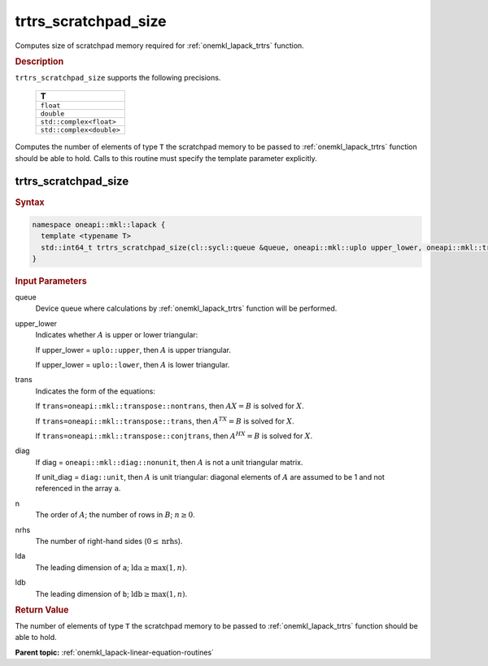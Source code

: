 .. SPDX-FileCopyrightText: 2019-2020 Intel Corporation
..
.. SPDX-License-Identifier: CC-BY-4.0

.. _onemkl_lapack_trtrs_scratchpad_size:

trtrs_scratchpad_size
=====================

Computes size of scratchpad memory required for :ref:`onemkl_lapack_trtrs` function.

.. container:: section

  .. rubric:: Description
         
``trtrs_scratchpad_size`` supports the following precisions.

    .. list-table:: 
       :header-rows: 1

       * -  T 
       * -  ``float`` 
       * -  ``double`` 
       * -  ``std::complex<float>`` 
       * -  ``std::complex<double>`` 

Computes the number of elements of type ``T`` the scratchpad memory to be passed to :ref:`onemkl_lapack_trtrs` function should be able to hold.
Calls to this routine must specify the template parameter explicitly.

trtrs_scratchpad_size
---------------------

.. container:: section

  .. rubric:: Syntax
         
.. code-block:: cpp

    namespace oneapi::mkl::lapack {
      template <typename T>
      std::int64_t trtrs_scratchpad_size(cl::sycl::queue &queue, oneapi::mkl::uplo upper_lower, oneapi::mkl::transpose trans, oneapi::mkl::diag diag, std::int64_t n, std::int64_t nrhs, std::int64_t lda, std::int64_t ldb) 
    }

.. container:: section

  .. rubric:: Input Parameters
         
queue
   Device queue where calculations by :ref:`onemkl_lapack_trtrs` function will be performed.

upper_lower
   Indicates whether :math:`A` is upper or lower    triangular:

   If upper_lower = ``uplo::upper``, then   :math:`A` is upper triangular.

   If upper_lower =   ``uplo::lower``, then :math:`A` is lower triangular.

trans
   Indicates the form of the equations:

   If ``trans=oneapi::mkl::transpose::nontrans``, then :math:`AX = B` is solved
   for :math:`X`.

   If ``trans=oneapi::mkl::transpose::trans``, then :math:`A^TX = B` is solved
   for :math:`X`.

   If ``trans=oneapi::mkl::transpose::conjtrans``, then :math:`A^HX = B` is
   solved for :math:`X`.

diag
   If diag = ``oneapi::mkl::diag::nonunit``, then :math:`A` is not a    unit triangular matrix.

   If unit_diag = ``diag::unit``,   then :math:`A` is unit triangular: diagonal elements of :math:`A` are assumed   to be 1 and not referenced in the array ``a``.

n
   The order of :math:`A`; the number of rows in :math:`B`;    :math:`n \ge 0`.

nrhs
   The number of right-hand sides (:math:`0 \le \text{nrhs}`).

lda
   The leading dimension of ``a``; :math:`\text{lda} \ge \max(1, n)`.

ldb
   The leading dimension of ``b``; :math:`\text{ldb} \ge \max(1, n)`.

.. container:: section

  .. rubric:: Return Value

The number of elements of type ``T`` the scratchpad memory to be passed to :ref:`onemkl_lapack_trtrs` function should be able to hold.

**Parent topic:** :ref:`onemkl_lapack-linear-equation-routines`

